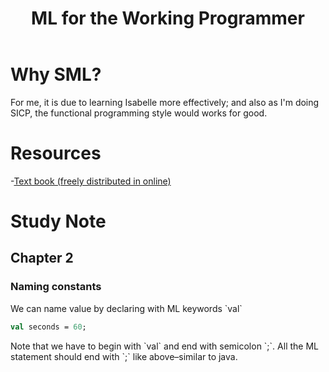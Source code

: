 #+TITLE: ML for the Working Programmer

* Why SML?
For me, it is due to learning Isabelle more effectively; and also as I'm doing
SICP, the functional programming style would works for good.
* Resources
-[[https://www.cl.cam.ac.uk/~lp15/MLbook/pub-details.html][Text book (freely distributed in online)]]
* Study Note
** Chapter 2
*** Naming constants
We can name value by declaring with ML keywords `val`
#+BEGIN_SRC sml
val seconds = 60;
#+END_SRC

#+RESULTS:
: val it = "stdIn" : string

Note that we have to begin with `val` and end with semicolon `;`.
All the ML statement should end with `;` like above--similar to java.
